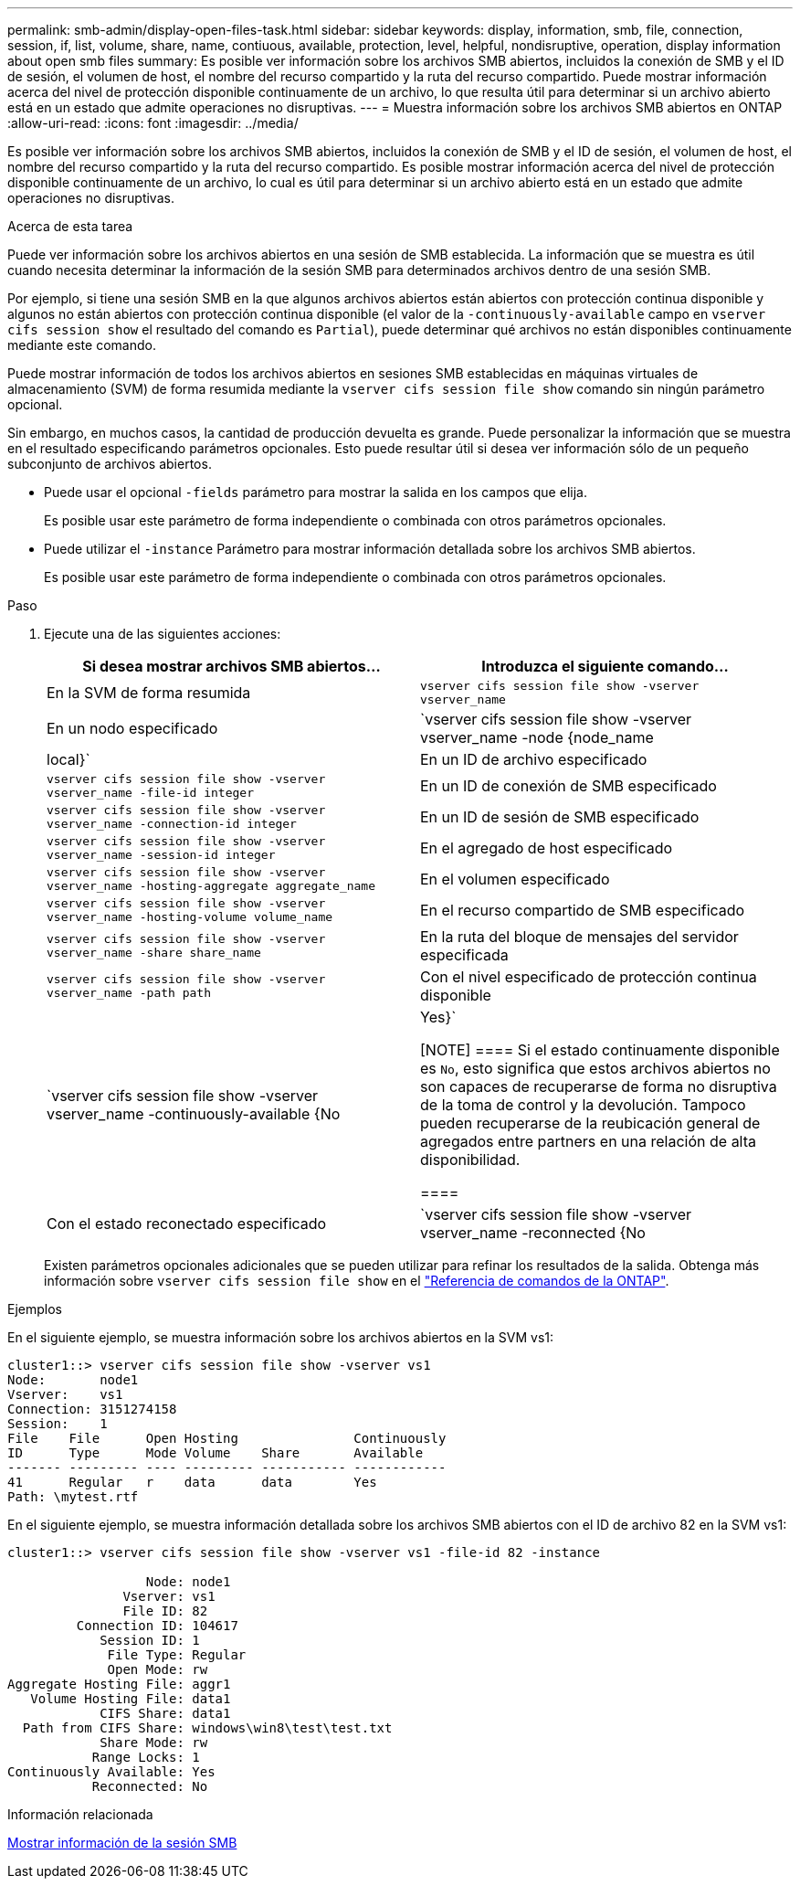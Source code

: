 ---
permalink: smb-admin/display-open-files-task.html 
sidebar: sidebar 
keywords: display, information, smb, file, connection, session, if, list, volume, share, name, contiuous, available, protection, level, helpful, nondisruptive, operation, display information about open smb files 
summary: Es posible ver información sobre los archivos SMB abiertos, incluidos la conexión de SMB y el ID de sesión, el volumen de host, el nombre del recurso compartido y la ruta del recurso compartido. Puede mostrar información acerca del nivel de protección disponible continuamente de un archivo, lo que resulta útil para determinar si un archivo abierto está en un estado que admite operaciones no disruptivas. 
---
= Muestra información sobre los archivos SMB abiertos en ONTAP
:allow-uri-read: 
:icons: font
:imagesdir: ../media/


[role="lead"]
Es posible ver información sobre los archivos SMB abiertos, incluidos la conexión de SMB y el ID de sesión, el volumen de host, el nombre del recurso compartido y la ruta del recurso compartido. Es posible mostrar información acerca del nivel de protección disponible continuamente de un archivo, lo cual es útil para determinar si un archivo abierto está en un estado que admite operaciones no disruptivas.

.Acerca de esta tarea
Puede ver información sobre los archivos abiertos en una sesión de SMB establecida. La información que se muestra es útil cuando necesita determinar la información de la sesión SMB para determinados archivos dentro de una sesión SMB.

Por ejemplo, si tiene una sesión SMB en la que algunos archivos abiertos están abiertos con protección continua disponible y algunos no están abiertos con protección continua disponible (el valor de la `-continuously-available` campo en `vserver cifs session show` el resultado del comando es `Partial`), puede determinar qué archivos no están disponibles continuamente mediante este comando.

Puede mostrar información de todos los archivos abiertos en sesiones SMB establecidas en máquinas virtuales de almacenamiento (SVM) de forma resumida mediante la `vserver cifs session file show` comando sin ningún parámetro opcional.

Sin embargo, en muchos casos, la cantidad de producción devuelta es grande. Puede personalizar la información que se muestra en el resultado especificando parámetros opcionales. Esto puede resultar útil si desea ver información sólo de un pequeño subconjunto de archivos abiertos.

* Puede usar el opcional `-fields` parámetro para mostrar la salida en los campos que elija.
+
Es posible usar este parámetro de forma independiente o combinada con otros parámetros opcionales.

* Puede utilizar el `-instance` Parámetro para mostrar información detallada sobre los archivos SMB abiertos.
+
Es posible usar este parámetro de forma independiente o combinada con otros parámetros opcionales.



.Paso
. Ejecute una de las siguientes acciones:
+
|===
| Si desea mostrar archivos SMB abiertos... | Introduzca el siguiente comando... 


 a| 
En la SVM de forma resumida
 a| 
`vserver cifs session file show -vserver vserver_name`



 a| 
En un nodo especificado
 a| 
`vserver cifs session file show -vserver vserver_name -node {node_name|local}`



 a| 
En un ID de archivo especificado
 a| 
`vserver cifs session file show -vserver vserver_name -file-id integer`



 a| 
En un ID de conexión de SMB especificado
 a| 
`vserver cifs session file show -vserver vserver_name -connection-id integer`



 a| 
En un ID de sesión de SMB especificado
 a| 
`vserver cifs session file show -vserver vserver_name -session-id integer`



 a| 
En el agregado de host especificado
 a| 
`vserver cifs session file show -vserver vserver_name -hosting-aggregate aggregate_name`



 a| 
En el volumen especificado
 a| 
`vserver cifs session file show -vserver vserver_name -hosting-volume volume_name`



 a| 
En el recurso compartido de SMB especificado
 a| 
`vserver cifs session file show -vserver vserver_name -share share_name`



 a| 
En la ruta del bloque de mensajes del servidor especificada
 a| 
`vserver cifs session file show -vserver vserver_name -path path`



 a| 
Con el nivel especificado de protección continua disponible
 a| 
`vserver cifs session file show -vserver vserver_name -continuously-available {No|Yes}`

[NOTE]
====
Si el estado continuamente disponible es `No`, esto significa que estos archivos abiertos no son capaces de recuperarse de forma no disruptiva de la toma de control y la devolución. Tampoco pueden recuperarse de la reubicación general de agregados entre partners en una relación de alta disponibilidad.

====


 a| 
Con el estado reconectado especificado
 a| 
`vserver cifs session file show -vserver vserver_name -reconnected {No|Yes}`

[NOTE]
====
Si el estado reconectado es `No`, el archivo abierto no se vuelve a conectar después de un evento de desconexión. Esto puede significar que el archivo nunca se ha desconectado o que el archivo se ha desconectado y no se ha vuelto a conectar correctamente. Si el estado reconectado es `Yes`, esto significa que el archivo abierto se vuelve a conectar correctamente después de un evento de desconexión.

====
|===
+
Existen parámetros opcionales adicionales que se pueden utilizar para refinar los resultados de la salida. Obtenga más información sobre `vserver cifs session file show` en el link:https://docs.netapp.com/us-en/ontap-cli/vserver-cifs-session-file-show.html["Referencia de comandos de la ONTAP"^].



.Ejemplos
En el siguiente ejemplo, se muestra información sobre los archivos abiertos en la SVM vs1:

[listing]
----
cluster1::> vserver cifs session file show -vserver vs1
Node:       node1
Vserver:    vs1
Connection: 3151274158
Session:    1
File    File      Open Hosting               Continuously
ID      Type      Mode Volume    Share       Available
------- --------- ---- --------- ----------- ------------
41      Regular   r    data      data        Yes
Path: \mytest.rtf
----
En el siguiente ejemplo, se muestra información detallada sobre los archivos SMB abiertos con el ID de archivo 82 en la SVM vs1:

[listing]
----
cluster1::> vserver cifs session file show -vserver vs1 -file-id 82 -instance

                  Node: node1
               Vserver: vs1
               File ID: 82
         Connection ID: 104617
            Session ID: 1
             File Type: Regular
             Open Mode: rw
Aggregate Hosting File: aggr1
   Volume Hosting File: data1
            CIFS Share: data1
  Path from CIFS Share: windows\win8\test\test.txt
            Share Mode: rw
           Range Locks: 1
Continuously Available: Yes
           Reconnected: No
----
.Información relacionada
xref:display-session-task.adoc[Mostrar información de la sesión SMB]
